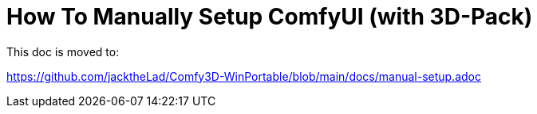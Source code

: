# How To Manually Setup ComfyUI (with 3D-Pack)

This doc is moved to:

https://github.com/jacktheLad/Comfy3D-WinPortable/blob/main/docs/manual-setup.adoc
